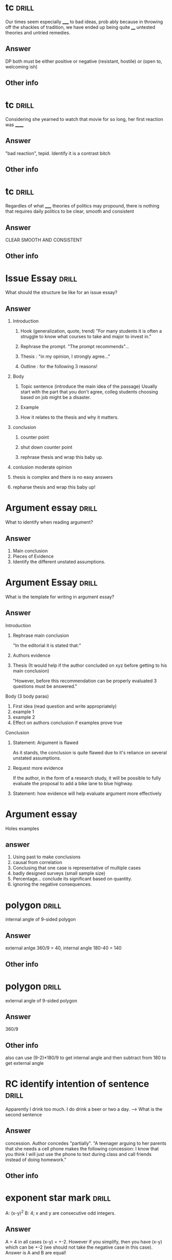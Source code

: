 
* tc :drill:
:PROPERTIES:
:DATE_OF_RECORDING:<2022-04-26 di 14:50>
:END:

Our times seem especially _____ to bad ideas, prob ably because in
throwing off the shackles of tradition, we have ended up being quite
____ untested theories and untried remedies. 

** Answer
DP both must be either positive or negative (resistant,
hostile) or (open to, welcoming ish)
** Other info
* tc :drill:
:PROPERTIES:
:DATE_OF_RECORDING:<2022-04-26 di 14:13>
:END:

Considering she yearned to watch that movie for so long, her
first reaction was ______
** Answer
"bad reaction", tepid. Identify it is a contrast bitch
** Other info
* tc :drill:
:PROPERTIES:
:DATE_OF_RECORDING:<2022-04-26 di 11:43>
:END:

Regardles of what _____ theories of politics may propound,
there is nothing that requires daily politics to be clear, smooth and consistent
** Answer
CLEAR SMOOTH AND CONSISTENT
** Other info
* Issue Essay                                                         :drill:
What should the structure be like for an issue essay?
** Answer
1. Introduction
   1. Hook (generalization, quote, trend) "For many students it is
      often a struggle to know what courses to take and major to
      invest in."

   2. Rephrase the prompt. "The prompt recommends"...

   3. Thesis : "in my opinion, I strongly agree..."

   4. Outline : for the following 3 reasons!

2. Body
   1. Topic sentence (introduce the main idea of the passage)
      Usually start with the part that you don't agree, colleg
      students choosing based on job might be a disaster.

   2. Example

   3. How it relates to the thesis and why it matters.

3. conclusion

   1. counter point
      
   2. shut down counter point
      
   3. rephrase thesis and wrap this baby up.
      
4. conlusion moderate opinion
   
1. thesis is complex and there is no easy answers
      
2. repharse thesis and wrap this baby up!



* Argument essay                                                      :drill:

What to identify when reading argument?
** Answer
1. Main conclusion
2. Pieces of Evidence
3. Identify the different unstated assumptions.

* Argument Essay                                                      :drill:
What is the template for writing in argument essay?

** Answer
Introduction
1. Rephrase main conclusion

   "In the editorial it is stated that:"

2. Authors evidence
3. Thesis (It would help if the author concluded on xyz before getting
   to his main conclusion)

   "However, before this recommendation can be properly evaluated 3
   questions must be answered."

Body (3 body paras)
1. First idea (read question and write appropriately)
2. example 1 
3. example 2
4. Effect on authors conclusion if examples prove true

Conclusion

1. Statement: Argument is flawed

   As it stands, the conclusion is quite flawed due to it's reliance on
   several unstated assumptions.
2. Request more evidence
 
   If the author, in the form of a research study, it will be possible
   to fully evaluate the proposal to add a bike lane to blue highway.

3. Statement: how evidence will help evaluate argument more
   effectively


* Argument essay   
Holes examples
** answer

1. Using past to make conclusions 
2. causal from correlation
3. Conclusing that one case is representative of multiple cases
4. badly designed surveys (small sample size)
5. Percentage... conclude its significant based on quantity.
6. ignoring the negative consequences.


* polygon :drill:
:PROPERTIES:
:DATE_OF_RECORDING:<2022-04-16 za 14:32>
:END:

internal angle of 9-sided polygon
** Answer
external anlge 360/9 = 40, internal angle 180-40 = 140
** Other info
* polygon :drill:
:PROPERTIES:
:DATE_OF_RECORDING:<2022-04-16 za 14:30>
:END:

external angle of 9-sided polygon
** Answer
360/9
** Other info
also can use (9-2)*180/9 to get internal angle and then
subtract from 180 to get external angle
* RC identify intention of sentence                                   :drill:
:PROPERTIES:
:DATE_OF_RECORDING:<2022-04-07 do 20:59>
:END:

Apparently I drink too much. I do drink a beer or two a
day. --> What is the second sentence
** Answer
concession. Author concedes "partially". "A teenager arguing to her parents that
she needs a cell phone makes the following concession: I know that you
think I will just use the phone to text during class and call friends
instead of doing homework."
** Other info
* exponent star mark                                                  :drill:
:PROPERTIES:
:DATE_OF_RECORDING:<2022-03-21 ma 22:03>
:END:

A: (x-y)^2  B: 4; x and y are consecutive odd integers.
** Answer
A = 4 in all cases (x-y) = +-2. However if you simplify, then
you have (x-y) which can be +-2 (we should not take the negative case
in this case). Answer is A and B are equal!

EVEN EXPONENTS DONT CONSIDER THE NEGATIVE EXPONENT!
** Other info
* Exponents                                                           :drill:
:PROPERTIES:
:DATE_OF_RECORDING:<2022-03-21 ma 20:38>
:END:

What is the units digit of 7^241?
** Answer
7, 49 , ..3, ...1, ...7 and the tens digit repeats every 4
powers. So 241/4 is 60 + 1 extra time, i.e., tens digit is 7
** Other info
* TC Support contrast trap                                            :drill:
:PROPERTIES:
:DATE_OF_RECORDING:<2022-03-21 ma 11:29>
:END:

The media potrayed her as anything but ineffective. Is she
effective or ineffective?
** Answer
She is not ineffective
** Other info
* TC support and contrast English                                     :drill:
:PROPERTIES:
:DATE_OF_RECORDING:<2022-03-20 zo 19:31>
:END:

They adored him; however ____ is not make for true state of intimacy
** Answer
____ basically means "this" (It's a support). Think of this:
"I love pizza, but my _____ for pizza is ..." (support support support)
** Other info
* TC support and contrast english                                     :drill:
:PROPERTIES:
:DATE_OF_RECORDING:<2022-03-20 zo 19:25>
:END:

Not only was the the discoverer idolized, but it's market
value ____ that of the rarest gemstone. (Is it support of contrast?)
** Answer
Support. *Not only* and BUT together is the same as AND. "The
discoverer was idolized and the maket value ____ that of the rarest
gem". Both sentences mean the same. :)

Same thing with "BUT ALSO" --> SUPPORT.
Same thing with "IF ALSO" --> SUPPORT
** Other info
* percents                                                            :drill:
:PROPERTIES:
:DATE_OF_RECORDING:<2022-03-18 vr 09:05>
:END:

 If Mary has half as many cents as Nora has dollars, then Nora has what
percent more cents than Mary does? (100 cents = 1 dollar)

** Answer
19900%
** Other info
* percent                                                             :drill:
:PROPERTIES:
:DATE_OF_RECORDING:<2022-03-17 do 20:56>
:END:

What percent of 13 is 20% of 195?
** Answer
300% BE CAREFUL. Always change x% to x/100
** Other info
* percent english                                                     :drill:
:PROPERTIES:
:DATE_OF_RECORDING:<2022-03-17 do 20:44>
:END:

50 as a percent of 30
** Answer
50/30*100% pnn!
** Other info
* fractions and decimals english                                      :drill:
:PROPERTIES:
:DATE_OF_RECORDING:<2022-03-16 wo 20:13>
:END:

A restaurant has 40% as many men as women, meaning?
** Answer
40% women = men, men = 40; women =100
** Other info
* fractions and decimals                                              :drill:
:PROPERTIES:
:DATE_OF_RECORDING:<2022-03-16 wo 20:01>
:END:

what is the fraction of 7.53333333(bar on 3)
** Answer
7+(53-5)/90
** Other info
.53 alone --> 53/100
.53 bar full --> 53/99 (number of 9s proportional to the number under bar)
.5333 bar on 3 alone --> (53-5)/90 (number of 9s proportional to the
number under bar)
* fraction and decimals                                               :drill:
:PROPERTIES:
:DATE_OF_RECORDING:<2022-03-16 wo 19:59>
:END:

Which is the fraction of 7.585858585858...(bar on 58)?
** Answer
7 + 58/99  =  what ever it equals
** Other info
* fractions and decimals                                              :drill:
:PROPERTIES:
:DATE_OF_RECORDING:<2022-03-16 wo 19:58>
:END:

What is the fraction of 7.583
** Answer
7583/1000 reduce to whatever
** Other info
* fractions decimals                                                  :drill:
:PROPERTIES:
:DATE_OF_RECORDING:<2022-03-16 wo 19:22>
:END:

which is greater? 3/44 or 4/21
** Answer
Look at the denominator being smaller and numerator being larger
** Other info
* integers factorials                                                 :drill:
:PROPERTIES:
:DATE_OF_RECORDING:<2022-03-14 ma 23:10>
:END:

how many 900's in 50!
** Answer
900 --> (5x3x2)^2; 5 is the one that limits. so there are 12
5s in 50! i.e, 6 900s
** Other info
* integers                                                            :drill:
:PROPERTIES:
:DATE_OF_RECORDING:<2022-03-14 ma 22:32>
:END:

sum of odd from 1 and 10, inclusive
sum of odd from 1 to 9, inclusive
sum of even from 1 to 9, inclusive
sum of even from 2 to 8, inclusive
** Answer
1. sum of odd from 1 and 10, inclusive
 number of odd numbers = (9-1)/2+1 = 5, median = 9+1 /2 = 5, So 25.

2. sum of odd from 1 to 9, inclusive
number of odd numbers = (9-1)/2+1 = 5, median = 9+1 /2 = 5, So 25.

3. sum of even from 1 to 9, inclusive
number of even numbers = (8-2)/2+1 = 4, median = 8+2 /2 = 5, So 20.

4. sum of even from 2 to 8 inclusive
number of even numbers = (8-2)/2+1 = 4, median = 8+2 /2 = 5, So 20.
** Other info
* integers                                                            :drill:
:PROPERTIES:
:DATE_OF_RECORDING:<2022-03-14 ma 22:30>
:END:

number of numbers between 10 and 20 inclusive and not
inclusive of 10.
** Answer
20-10 + 1 = 11; 20-10 will exclude either 10 or 20.
** Other info
* integers                                                            :drill:
:PROPERTIES:
:DATE_OF_RECORDING:<2022-03-14 ma 22:28>
:END:

 Number of odd numbers between 10 and 100, 35 and 85 inclusive?
** Answer
(100-10)/2 + 1 = 46; (85-35)/2 + 1 = 26
** Other info
* Percentage english                                                  :drill:
:PROPERTIES:
:DATE_OF_RECORDING:<2022-03-14 ma 22:02>
:END:

what percent (more of less) of the SP of N, is the SP of W
** Answer
what percent (more of less) *THAN/OF* the SP of N, is the SP
of W! i.e., (W-N)/W
** Other info
* Percentage english                                                  :drill:
:PROPERTIES:
:DATE_OF_RECORDING:<2022-03-14 ma 22:01>
:END:

X is 20% higher than Y, what is Y?
LP is 20% higher in/for Y (than X), What is Y?
** Answer
X/Y= 1.2
Y/X = 1.2
** Other info
* percentage english                                                  :drill:
:PROPERTIES:
:DATE_OF_RECORDING:<2022-03-14 ma 21:59>
:END:

X gives 60% discount on list price, what is SP?
** Answer
40% of LP
** Other info 
* fractions decimlas                                                  :drill:
:PROPERTIES:
:DATE_OF_RECORDING:<2022-03-14 ma 19:49>
:END:

Which one is the greatest percentage change in *magnitude*?
-20% or 4%
** Answer
Second one
** Other info
* fractions decimals                                                  :drill:
:PROPERTIES:
:DATE_OF_RECORDING:<2022-03-14 ma 19:46>
:END:

Which one is greater 1/12 or 6/10 
** Answer
6/10 is easily greater than 50%, whereas 1/12 is absolutely not.
** Other info
* fractions decimals                                                  :drill:
:PROPERTIES:
:DATE_OF_RECORDING:<2022-03-14 ma 19:12>
:END:

Is 1/139 a terminating decimal? Is 1/125 a terminating
decimal, is 1/32 a terminating decimal? 48/30 why?
** Answer
NO YES YES, because the YES's have either 2 or 5 in them which
will always terminate.
** Other info
* Fractions decimals                                                  :drill:
:PROPERTIES:
:DATE_OF_RECORDING:<2022-03-14 ma 19:11>
:END:

To get terminating decimals what one-digit positive integers work?
** Answer
1,2,5,8 only. NOT 3,6,7, etc.
** Other info
* fractions decimals                                                  :drill:
:PROPERTIES:
:DATE_OF_RECORDING:<2022-03-14 ma 19:05>
:END:

Is 1/12 greater than 1/10?
** Answer
No. 1/12 < 1/10
** Other info
* fractions decimals                                                  :drill:
:PROPERTIES:
:DATE_OF_RECORDING:<2022-03-14 ma 19:04>
:END:

Arrange the following in increasing order: 1/12, 1/10, 1/8,
1/6, 1/4
** Answer
same order as question
** Other info
* fractions                                                           :drill:
:PROPERTIES:
:DATE_OF_RECORDING:<2022-03-14 ma 18:55>
:END:

Thousanths digit of 1/5000 and thousanth digit of 1/5000
(hint: think 25th digit vs 10s digit)
** Answer
both are 0 but there is a difference between 1000s and 1000th
digit (think 25th digit here)
** Other info
* integers factors                                                    :drill:
:PROPERTIES:
:DATE_OF_RECORDING:<2022-03-13 zo 22:04>
:END:

What is the remainder when 13^17 + 17^13 is divided by 10
** Answer
remainder based on 10 is always the last digit So, 
3^17 + 7^13 is good enough --> we only care about the last digit

** Other info
* factor question                                                     :drill:
:PROPERTIES:
:DATE_OF_RECORDING:<2022-03-13 zo 21:10>
:END:

If a = 16b and b is a prime number greater than 2, how many positive
distinct factors does a have?
** Answer
10 (1,2,4,8,16,primenum, 4 combnis with the prime number)
** Other info
* integer factors                                                     :drill:
:PROPERTIES:
:DATE_OF_RECORDING:<2022-03-13 zo 20:41>
:END:

2^x = 64; what is x
** Answer
6
** Other info
* factors integers                                                    :drill:
:PROPERTIES:
:DATE_OF_RECORDING:<2022-03-13 zo 20:26>
:END:

X is a factor of Y; X is a devisor of Y; X is a multiple of Y
** Answer
Y/X; Y/X; X/Y
** Other info
* integers factors                                                    :drill:
:PROPERTIES:
:DATE_OF_RECORDING:<2022-03-13 zo 20:22>
:END:
A is divisible by N --> what does it mean? A/N or N/A

** Answer
A/N = int
** Other info
* integers and factors                                                :drill:
:PROPERTIES:
:DATE_OF_RECORDING:<2022-03-13 zo 19:35>
:END:

8 has how many factors; 9 has how many factors
** Answer
1,2,4,8; 1, 3, 9
** Other info
* integers prime                                                      :drill:
:PROPERTIES:
:DATE_OF_RECORDING:<2022-03-13 zo 19:23>
:END:

Number of common factors of 120 and 210
** Answer
Prime factorize --> 5x2^3x3; 5x2x3x7; Common factors are
5x2x3, so we will have 5,2,3, 5x2, 3x2, 2x3, 5x2x3 all as
factors. Total 7.
** Other info
* integers factors                                                    :drill:
:PROPERTIES:
:DATE_OF_RECORDING:<2022-03-13 zo 19:11>
:END:

Greatest common multiple of 66 and 99
** Answer
33 (think)
** Other info
* Factors integers                                                    :drill:
:PROPERTIES:
:DATE_OF_RECORDING:<2022-03-13 zo 19:04>
:END:

1. The number of distinct positive factors of 10, 
2. Number of values of x for 10/x to be an integer, 
3. Number of prime factors for 10.

** Answer
1. 1, 2, 5, 10 (+ve); 2. infinity (think 0.5, 0.1, 0.005 etc.,
not just integers), 3. 1,2,5

** Other info
* integers factors                                                    :drill:
:PROPERTIES:
:DATE_OF_RECORDING:<2022-03-13 zo 10:23>
:END:

a is a divisor of N, A/N = int or N/A = int?
** Answer
N/A = Int
** Other info
* integers                                                            :drill:
:PROPERTIES:
:DATE_OF_RECORDING:<2022-03-13 zo 09:38>
:END:

Is "20! + 17" divisible by 15 and 17?
** Answer
Only 17 is. Divide each term seperately and figure it out.
** Other info
* mean median mode IQR range sd                                       :drill:
:PROPERTIES:
:DATE_OF_RECORDING:<2022-02-22 di 22:46>
:END:

what happens whne you subtract all by 3, does mean, IQR, SD change?
** Answer
Mean shifts, IQR doesn't as everything shifts, SD doesn't
change by changing the mean! Remember that!
** Other info
https://youtu.be/RsapS-OIzg8?t=1321
* mean median mode IQR range sd                                       :drill:
:PROPERTIES:
:DATE_OF_RECORDING:<2022-02-22 di 22:44>
:END:

What happens when you multiply by 3 the following, Does mean
mdeian, IQR, sd?
** Answer
Mean x3, SD x3, IQRx3, median x3
** Other info
https://youtu.be/RsapS-OIzg8?t=1321
* mean median mode interquartile range                                :drill:
:PROPERTIES:
:DATE_OF_RECORDING:<2022-02-22 di 22:38>
:END:

19,21,22,22,28,31,33,44,50 Find median, and interquartile range
** Answer
Median 28, IQR = 38.5-21.5 = 17
** Other info
IQR is nothing but the 25th percentile - 75th. 

25th percentile can be got by looking at 0 to 50th percentile's
median. ;)
* data interpretation english                                         :drill:
:PROPERTIES:
:DATE_OF_RECORDING:<2022-02-22 di 22:16>
:END:

The percent of members who are categorized as farmers is
greater for the house of representatives than for the senate.
** Answer
Number of farmers who are house of reps/ total house of reps >
number of framers who are senate/total senate
** Other info
https://youtu.be/RsapS-OIzg8?t=795
* data interpretation english                                         :drill:
:PROPERTIES:
:DATE_OF_RECORDING:<2022-02-22 di 18:36>
:END:

[[file:images/DI-3-english.png][di3-english]]

** Answer
50bill; 20.4x170/70.7
** Other info
https://youtu.be/B955e623nrk?t=346 tested tutor
* data interpretation english                                         :drill:
:PROPERTIES:
:DATE_OF_RECORDING:<2022-02-22 di 18:36>
:END:

A is how much percent less than B?
** Answer
(B-A)/B get it? 
** Other info
https://youtu.be/B955e623nrk?t=346 tested tutor
* data interpretation english                                         :drill:
:PROPERTIES:
:DATE_OF_RECORDING:<2022-02-22 di 18:36>
:END:

A is how much percent greater *than* B?
** Answer
(A-B)/B get it? 
** Other info
https://youtu.be/B955e623nrk?t=346 tested tutor
* Data interpretation english                                         :drill:
:PROPERTIES:
:DATE_OF_RECORDING:<2022-02-21 ma 18:53>
:END:

Difference in share of population (for people 13 yoa)
between california and United States is X percentage points; US
population: 100mill, Cali pop 20 mill; 13 yoa: 30% of US pop; 13yoa:
32% of cali pop
** Answer
2% points. Apparently when talking about share of population in
percentage points the answer is 2.
** Other info
* pythagorean triplets                                                :drill:
:PROPERTIES:
:ID:       5f225c86-fdc8-4de9-8426-19426c8f66d1
:END:
:PROPERTIES:
:DATE_OF_RECORDING:<2022-02-10 do 20:45>
:END:
list 3 pythagorean triplets
** Answer
3:4:5, 5:12:13, 8,15,17
** Other info
* polygons                                                            :drill:
:PROPERTIES:
:ID:       d30e8ad9-4e74-4bd9-9e78-10e8c7e275d3
:END:
:PROPERTIES:
:DATE_OF_RECORDING:<2022-02-10 do 20:06>
:END:
total angle in a hexagon
** Answer
720 (`180*(n-2)` is the formula)
** Other info
* triangles                                                           :drill:
:PROPERTIES:
:ID:       fce6c725-5ebc-449f-8a6e-0e95298378de
:END:
:PROPERTIES:
:DATE_OF_RECORDING:<2022-02-10 do 19:50>
:END:
ratio of sides of right triangle
** Answer
30:60:90 is the angle, x:xroot(3):2x is the ratio of sides
** Other info
* triangles                                                           :drill:
:PROPERTIES:
:ID:       0dbaf5ee-91b2-4b80-a23c-0e0db84a74a0
:END:
:PROPERTIES:
:DATE_OF_RECORDING:<2022-02-10 do 19:49>
:END:
Ratio of sides of isoceles triangle
** Answer
45:45:90 is the angle ratio, x:x:x^(1/2)
** Other info
* Pythagorean triplets                                                :drill:
:PROPERTIES:
:ID:       d20170ab-cc37-47dd-9a64-d118c79a6273
:END:
:PROPERTIES:
:DATE_OF_RECORDING:<2022-02-10 do 19:42>
:END:
hypotenuse is 10, side is 6, what is other side?
** Answer
8 is the answer. 6:8:10 --> 3:4:5 is a triplet so is 5:12:13, These are just ratios.
** Other info
* Triangles                                                           :drill:
:PROPERTIES:
:ID:       20c3b860-ebe7-45ed-8876-115c90c483e6
:END:
:PROPERTIES:
:DATE_OF_RECORDING:<2022-02-10 do 19:34>
:END:
Range of third side of a triangle with sides 5, 3
** Answer
5-3 = 2 to 5+3 = 8
** Other info
* Permutations and Combinations                                       :drill:
:PROPERTIES:
:ID:       96d49d72-0354-4bef-87a5-7ab74c21d72a
:END:
:PROPERTIES:
:DATE_OF_RECORDING:<2022-02-09 wo 20:50>
:END:
What is the combination formula for 6 letters and 2
** Answer
total permutation (6!/(6-2)!) divided by total permutation for
2 letters in 2 slots (as order doesn't matter) slots

i.e., 6!/(6-2)!/(2!/0!) = 6!/(6-2)!/2 :)
** Other info
* Permutations and Combinations                                       :drill:
:PROPERTIES:
:ID:       d45359b5-6f66-4f1a-9fbb-cb7a324eaaf0
:END:
:PROPERTIES:
:DATE_OF_RECORDING:<2022-02-09 wo 20:45>
:END:
What is the permutation formula for letters in slots
** Answer
total letters factorial / (letters-slots) factorial
** Other info
6 letters and 2 slots have 6x5 permutations, i.e., 6!/(6-2)!
* Permutation and Combination                                         :drill:
:PROPERTIES:
:ID:       682e7840-eace-4a97-8a50-ffdce7246619
:END:
:PROPERTIES:
:DATE_OF_RECORDING:<2022-02-09 wo 20:43>
:END:
What does combination mean for 3 letters in 3 slots 
** Answer
Answer is 1, Combination doesn't care about order. i.e., ABC
BCA ACB are all the same in it's eyes.
** Other info
* Permutations and Combinations                                       :drill:
:PROPERTIES:
:ID:       9ce74e2d-e7bd-4d26-ba96-414d68584451
:END:
:PROPERTIES:
:DATE_OF_RECORDING:<2022-02-09 wo 20:40>
:END:
What does permutation mean? for 3 letters in 3 slots
** Answer
Arranging 3 letters on three slots takes 3x2x1, i.e., ABC,
ACB, BAC, BCA, CAB, CBA. 
** Other info
* Mode                                                                :drill:
:PROPERTIES:
:ID:       92dade8f-1154-4844-9ba2-27687db5179a
:END:
:PROPERTIES:
:DATE_OF_RECORDING:<2022-02-08 di 19:35>
:END:
Mode of 0, 10, 10 ,5, 9, 6, 7, 8,4
** Answer
10
** Other info
Most frequently used number.
* Median                                                              :drill:
:PROPERTIES:
:ID:       3f0a540e-f33a-4b84-bbaa-f9d1b3531a22
:END:
:PROPERTIES:
:DATE_OF_RECORDING:<2022-02-08 di 19:34>
:END:
What is the median of even list?
** Answer
average of the two center numbers
** Other info
* Median                                                              :drill:
:PROPERTIES:
:ID:       42abbe96-114c-4c2e-92ac-77b7ecfa9236
:END:
:PROPERTIES:
:DATE_OF_RECORDING:<2022-02-08 di 19:32>
:END:
Median of -2.5,-2,0,1,4,5,6
** Answer
1. For odd list median is center value
** Other info
For even list median is average of two center values
* weighted average                                                    :drill:
:PROPERTIES:
:ID:       af0a58d5-bca4-482e-a64d-0761222a113c
:END:
:PROPERTIES:
:DATE_OF_RECORDING:<2022-02-08 di 19:28>
:END:
Averge = 90%. He got 85, 89 and 96 and last test is weighted
at 2 times. Find last testUse teeter totter method. Balance the three scores with
90% in the middle of a teeter totter. :)
** Answer
90%
** Other info
* averages                                                            :drill:
:PROPERTIES:
:ID:       06a8025b-22c7-4017-923d-c3680c42a26e
:END:
:PROPERTIES:
:DATE_OF_RECORDING:<2022-02-08 di 19:12>
:END:
18 people with 92% and 20 people with 94%
** Answer
93.05 (Don't make the whole average calculation)
** Other info
You can pull out 92 from the average equation. i.e.,
(92*38 + 0*18 + 2*20)/38. Massive Star mark.
* Arithmetic                                                          :drill:
:PROPERTIES:
:ID:       177f7b65-b412-40af-b9b2-0336ba95affd
:END:
:PROPERTIES:
:DATE_OF_RECORDING:<2022-02-07 ma 21:14>
:END:
828.5-707.5
** Answer
121
** Other info
NOT 120. don't forget the 10s place
* Arithmetic                                                          :drill:
:PROPERTIES:
:ID:       c8241306-8b6c-4bbf-ab1b-ffb40b9cf6ab
:END:
:PROPERTIES:
:DATE_OF_RECORDING:<2022-02-07 ma 21:12>
:END:
205*3.5
** Answer
717.5
** Other info
205*3.5 = ~707.5~ but it is 715.5 (Don't forget to multiply 10s place)
* Data                                                                :drill:
:PROPERTIES:
:ID:       a0d8e1bf-c013-4594-aca5-8b69b0ed6689
:END:
:PROPERTIES:
:DATE_OF_RECORDING:<2022-02-07 ma 21:03>
:END:
In which year did wages increase by less than 2% of the wage
at the beginning of the year? 

2010: 100; 2011: 101; 2012: 200; 2013:204
** Answer
2010
** Other info
Beginning of the year --> year of interest apparently
Wage increase --> base year is the year of interest and next year is
looked at NOT PREVIOUS YEAR.
* Percentage, average                                                 :drill:
:PROPERTIES:
:ID:       02d9f605-0f5f-4ca3-a4b4-f010e989b8ae
:END:
:PROPERTIES:
:DATE_OF_RECORDING:<2022-02-07 ma 20:58>
:END:
> In his Organic Chemistry class, Archibald has test scores of 82, 87,
> 88, and 95, with one test remaining. Which of the following scores
> on his final test would change his average by two percentage points?
** Answer
78 & 98
** Other info
his average by two percentage points --> +- 2 points. Direction is not
mentioned. But I assumed it like an idiot.
* Rates                                                               :drill:
:PROPERTIES:
:ID:       de493ca7-289e-4a76-a279-765d3a4a8777
:END:
:PROPERTIES:
:DATE_OF_RECORDING:<2022-02-07 ma 20:55>
:END:
Formula for total time for 1 project when 2 people working on a project
** Answer
1/T = 1/T1 + 1/T2 i.e., T1xT2/(T1+T2) = T (time for one project)
** Other info
* Rates                                                               :drill:
:PROPERTIES:
:ID:       3766434e-d2ba-4078-aa44-5b8022ee8a42
:DRILL_LAST_INTERVAL: 0.0
:DRILL_REPEATS_SINCE_FAIL: 1
:DRILL_TOTAL_REPEATS: 1
:DRILL_FAILURE_COUNT: 1
:DRILL_AVERAGE_QUALITY: 0.0
:DRILL_EASE: 2.5
:DRILL_LAST_QUALITY: 0
:DRILL_LAST_REVIEWED: [2022-02-07 ma 20:54]
:END:

Pandian takes 4 hrs to finish a job. Indian takes 6 hrs to finish a
job, how long for both to finish a job?

** The Answer
2 2/5
9
** Other info

Pandian's rate is 1/4 project per hr. Indian's rate is 1/6 projects
per hr.

Together they can finish 10/24 projects in one hr. Which means
together they can finish 1 project in (look at the above formula), 

Time = 1 project / (10/24) projects per hr. :)

i.e., 2 2/5 hrs

* Link
**  https://orgmode.org/worg/org-contrib/org-drill.html
** organization-capture
** [[./2021-12-27-examples-anki.org][examples]]
* notes
** org-drill
** org-drill-cram to cram everything or revise all 
(org-drill-cram-hours to figure out how many hours before your should
not re-ask)
** org-drill-scope 
Use this to `org-drill` more
** org-drill-strip-all-data
** org-drill-scope: (file1 file2 file3 etc.)
** code
(setq-local org-drill-cram-hours 13)
* COMMENT Local Variables
# Local Variables:
# org-drill-cram-hours: 0
# org-drill-hide-item-headings-p: t
# org-drill-scope: file
# org-drill-maximum-items-per-session: 30
# org-drill-maximum-items-per-session: 20
# End:

